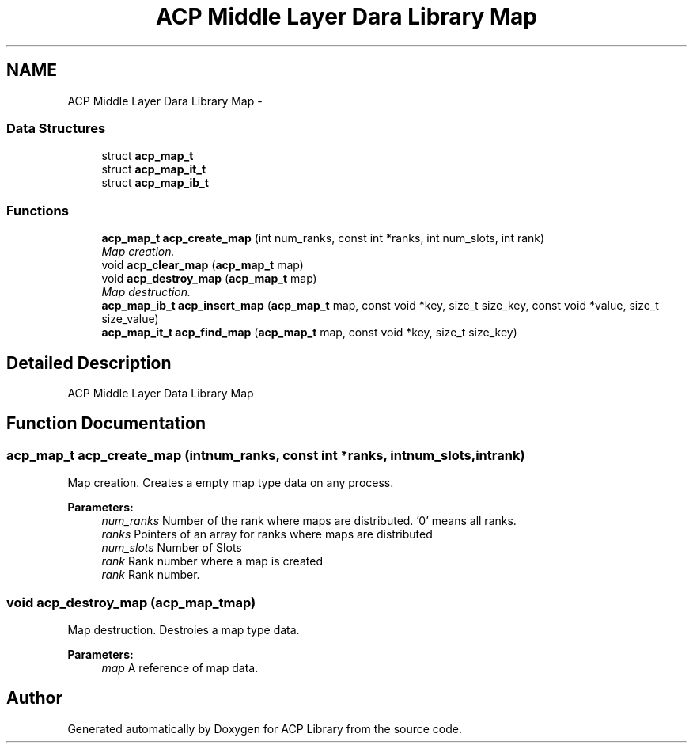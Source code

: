 .TH "ACP Middle Layer Dara Library Map" 3 "Thu May 7 2015" "Version 1.1.0" "ACP Library" \" -*- nroff -*-
.ad l
.nh
.SH NAME
ACP Middle Layer Dara Library Map \- 
.SS "Data Structures"

.in +1c
.ti -1c
.RI "struct \fBacp_map_t\fP"
.br
.ti -1c
.RI "struct \fBacp_map_it_t\fP"
.br
.ti -1c
.RI "struct \fBacp_map_ib_t\fP"
.br
.in -1c
.SS "Functions"

.in +1c
.ti -1c
.RI "\fBacp_map_t\fP \fBacp_create_map\fP (int num_ranks, const int *ranks, int num_slots, int rank)"
.br
.RI "\fIMap creation\&. \fP"
.ti -1c
.RI "void \fBacp_clear_map\fP (\fBacp_map_t\fP map)"
.br
.ti -1c
.RI "void \fBacp_destroy_map\fP (\fBacp_map_t\fP map)"
.br
.RI "\fIMap destruction\&. \fP"
.ti -1c
.RI "\fBacp_map_ib_t\fP \fBacp_insert_map\fP (\fBacp_map_t\fP map, const void *key, size_t size_key, const void *value, size_t size_value)"
.br
.ti -1c
.RI "\fBacp_map_it_t\fP \fBacp_find_map\fP (\fBacp_map_t\fP map, const void *key, size_t size_key)"
.br
.in -1c
.SH "Detailed Description"
.PP 
ACP Middle Layer Data Library Map 
.SH "Function Documentation"
.PP 
.SS "\fBacp_map_t\fP acp_create_map (intnum_ranks, const int *ranks, intnum_slots, intrank)"

.PP
Map creation\&. Creates a empty map type data on any process\&.
.PP
\fBParameters:\fP
.RS 4
\fInum_ranks\fP Number of the rank where maps are distributed\&. '0' means all ranks\&. 
.br
\fIranks\fP Pointers of an array for ranks where maps are distributed 
.br
\fInum_slots\fP Number of Slots 
.br
\fIrank\fP Rank number where a map is created 
.br
\fIrank\fP Rank number\&. 
.RE
.PP

.SS "void acp_destroy_map (\fBacp_map_t\fPmap)"

.PP
Map destruction\&. Destroies a map type data\&.
.PP
\fBParameters:\fP
.RS 4
\fImap\fP A reference of map data\&. 
.RE
.PP

.SH "Author"
.PP 
Generated automatically by Doxygen for ACP Library from the source code\&.
